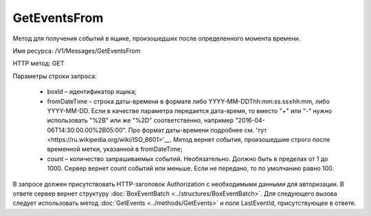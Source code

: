 GetEventsFrom
==============

Метод для получения событий в ящике, произошедших после определенного момента времени.

Имя ресурса: /V1/Messages/GetEventsFrom

HTTP метод: GET

Параметры строки запроса:

 - boxId – идентификатор ящика;
 - fromDateTime – строка даты-времени в формате либо YYYY-MM-DDThh:mm:ss.ss±hh:mm, либо YYYY-MM-DD. Если в качестве параметра передается дата-время, то вместо "+" или "-" нужно использовать "%2B" или же "%2D" соответственно, например "2016-04-06T14:30:00.00%2B05:00". Про формат даты-времени подробнее см. 'тут <https://ru.wikipedia.org/wiki/ISO_8601>'__. Метод вернет события, произошедшие строго после временной метки, указанной в fromDateTime;
 - count – количество запрашиваемых событий. Необязательно. Должно быть в пределах от 1 до 1000. Сервер вернет count событий или меньше. Если не передано, то по умолчанию равно 100.
 
В запросе должен присутствовать HTTP-заголовок Authorization с необходимыми данными для авторизации.
В ответе сервер вернет структуру :doc:`BoxEventBatch <../structures/BoxEventBatch>`. Для следующего вызова следует использовать метод :doc:`GetEvents <../methods/GetEvents>` и поле LastEventId, присутствующее в ответе.